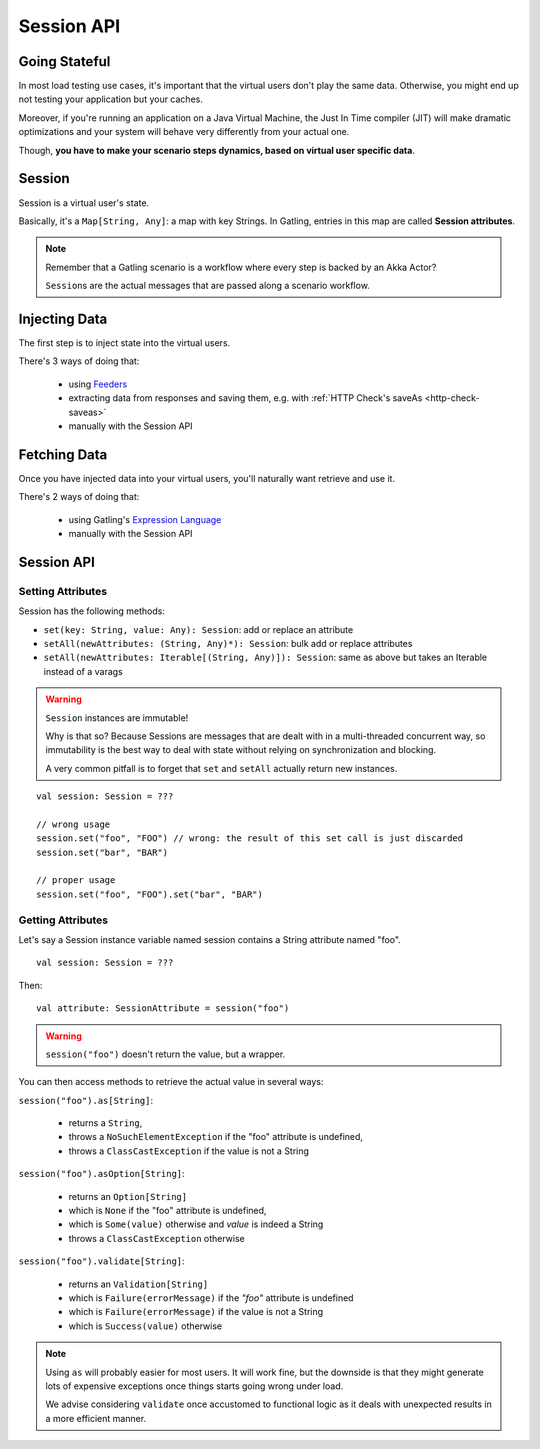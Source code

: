 .. _session_api:

###########
Session API
###########

Going Stateful
==============

In most load testing use cases, it's important that the virtual users don't play the same data.
Otherwise, you might end up not testing your application but your caches.

Moreover, if you're running an application on a Java Virtual Machine, the Just In Time compiler (JIT) will make dramatic optimizations and your system will behave very differently from your actual one.

Though, **you have to make your scenario steps dynamics, based on virtual user specific data**.

Session
=======

Session is a virtual user's state.

Basically, it's a ``Map[String, Any]``: a map with key Strings.
In Gatling, entries in this map are called **Session attributes**.

.. note::
    Remember that a Gatling scenario is a workflow where every step is backed by an Akka Actor?

    ``Session``\ s are the actual messages that are passed along a scenario workflow.

Injecting Data
==============

The first step is to inject state into the virtual users.

There's 3 ways of doing that:

    * using `Feeders <feeder.html>`_
    * extracting data from responses and saving them, e.g. with :ref:`HTTP Check's saveAs <http-check-saveas>`
    * manually with the Session API

Fetching Data
=============

Once you have injected data into your virtual users, you'll naturally want retrieve and use it.

There's 2 ways of doing that:

    * using Gatling's `Expression Language <gatling_el.html>`_
    * manually with the Session API

Session API
===========

Setting Attributes
------------------

Session has the following methods:

* ``set(key: String, value: Any): Session``: add or replace an attribute
* ``setAll(newAttributes: (String, Any)*): Session``: bulk add or replace attributes
* ``setAll(newAttributes: Iterable[(String, Any)]): Session``: same as above but takes an Iterable instead of a varags

.. warning::
    ``Session`` instances are immutable!

    Why is that so? Because Sessions are messages that are dealt with in a multi-threaded concurrent way,
    so immutability is the best way to deal with state without relying on synchronization and blocking.

    A very common pitfall is to forget that ``set`` and ``setAll`` actually return new instances.

::

    val session: Session = ???

    // wrong usage
    session.set("foo", "FOO") // wrong: the result of this set call is just discarded
    session.set("bar", "BAR")

    // proper usage
    session.set("foo", "FOO").set("bar", "BAR")

Getting Attributes
------------------

Let's say a Session instance variable named session contains a String attribute named "foo".
::

	val session: Session = ???

Then::

	val attribute: SessionAttribute = session("foo")


.. warning::
    ``session("foo")`` doesn't return the value, but a wrapper.

You can then access methods to retrieve the actual value in several ways:

``session("foo").as[String]``:

	* returns a ``String``,
	* throws a ``NoSuchElementException`` if the "foo" attribute is undefined,
	* throws a ``ClassCastException`` if the value is not a String

``session("foo").asOption[String]``:

    * returns an ``Option[String]``
    * which is ``None`` if the "foo" attribute is undefined,
    * which is ``Some(value)`` otherwise and *value* is indeed a String
    * throws a ``ClassCastException`` otherwise

``session("foo").validate[String]``:

    * returns an ``Validation[String]``
    * which is ``Failure(errorMessage)`` if the *"foo"* attribute is undefined
    * which is ``Failure(errorMessage)`` if the value is not a String
    * which is ``Success(value)`` otherwise

.. note::

    Using ``as`` will probably easier for most users.
    It will work fine, but the downside is that they might generate lots of expensive exceptions once things starts going wrong under load.

    We advise considering ``validate`` once accustomed to functional logic as it deals with unexpected results in a more efficient manner.
